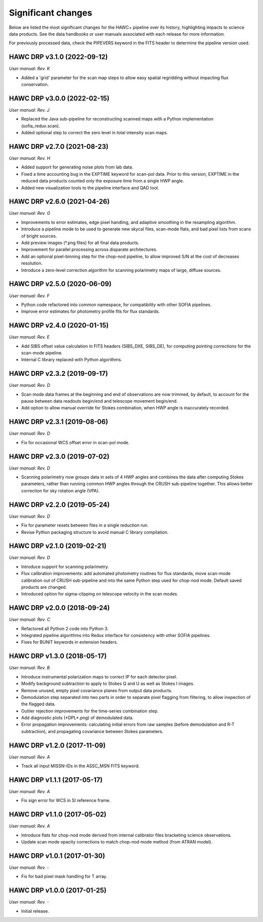 
Significant changes
-------------------
Below are listed the most significant changes for the HAWC+ pipeline
over its history, highlighting impacts to science data products.
See the data handbooks or user manuals associated with each release
for more information.

For previously processed data, check the PIPEVERS keyword in the FITS
header to determine the pipeline version used.

HAWC DRP v3.1.0 (2022-09-12)
~~~~~~~~~~~~~~~~~~~~~~~~~~~~
*User manual: Rev. K*

- Added a 'grid' parameter for the scan map steps to allow easy spatial
  regridding without impacting flux conservation.

HAWC DRP v3.0.0 (2022-02-15)
~~~~~~~~~~~~~~~~~~~~~~~~~~~~
*User manual: Rev. J*

- Replaced the Java sub-pipeline for reconstructing scanned maps with
  a Python implementation (sofia_redux.scan).
- Added optional step to correct the zero level in total intensity
  scan maps.

HAWC DRP v2.7.0 (2021-08-23)
~~~~~~~~~~~~~~~~~~~~~~~~~~~~
*User manual: Rev. H*

- Added support for generating noise plots from lab data.
- Fixed a time accounting bug in the EXPTIME keyword for scan-pol data.
  Prior to this version, EXPTIME in the reduced data products counted
  only the exposure time from a single HWP angle.
- Added new visualization tools to the pipeline interface and QAD tool.

HAWC DRP v2.6.0 (2021-04-26)
~~~~~~~~~~~~~~~~~~~~~~~~~~~~
*User manual: Rev. G*

- Improvements to error estimates, edge pixel handling, and adaptive
  smoothing in the resampling algorithm.
- Introduce a pipeline mode to be used to generate new skycal files,
  scan-mode flats, and bad pixel lists from scans of bright sources.
- Add preview images (\*.png files) for all final data products.
- Improvement for parallel processing across disparate architectures.
- Add an optional pixel-binning step for the chop-nod pipeline,
  to allow improved S/N at the cost of decreases resolution.
- Introduce a zero-level correction algorithm for scanning polarimetry
  maps of large, diffuse sources.

HAWC DRP v2.5.0 (2020-06-09)
~~~~~~~~~~~~~~~~~~~~~~~~~~~~
*User manual: Rev. F*

- Python code refactored into common namespace, for compatibility
  with other SOFIA pipelines.
- Improve error estimates for photometry profile fits for flux
  standards.

HAWC DRP v2.4.0 (2020-01-15)
~~~~~~~~~~~~~~~~~~~~~~~~~~~~
*User manual: Rev. E*

- Add SIBS offset value calculation in FITS headers (SIBS_DXE, SIBS_DE),
  for computing pointing corrections for the scan-mode pipeline.
- Internal C library replaced with Python algorithms.

HAWC DRP v2.3.2 (2019-09-17)
~~~~~~~~~~~~~~~~~~~~~~~~~~~~
*User manual: Rev. D*

- Scan mode data frames at the beginning and end of observations
  are now trimmed, by default, to account for the pause between
  data readouts begin/end and telescope movement begin/end.
- Add option to allow manual override for Stokes combination,
  when HWP angle is inaccurately recorded.

HAWC DRP v2.3.1 (2019-08-06)
~~~~~~~~~~~~~~~~~~~~~~~~~~~~
*User manual: Rev. D*

- Fix for occasional WCS offset error in scan-pol mode.

HAWC DRP v2.3.0 (2019-07-02)
~~~~~~~~~~~~~~~~~~~~~~~~~~~~
*User manual: Rev. D*

- Scanning polarimetry now groups data in sets of 4 HWP angles and
  combines the data after computing Stokes parameters, rather than
  running common HWP angles through the CRUSH sub-pipeline together.
  This allows better correction for sky rotation angle (VPA).

HAWC DRP v2.2.0 (2019-05-24)
~~~~~~~~~~~~~~~~~~~~~~~~~~~~
*User manual: Rev. D*

- Fix for parameter resets between files in a single reduction run.
- Revise Python packaging structure to avoid manual C library compilation.

HAWC DRP v2.1.0 (2019-02-21)
~~~~~~~~~~~~~~~~~~~~~~~~~~~~
*User manual: Rev. D*

- Introduce support for scanning polarimetry.
- Flux calibration improvements: add automated photometry routines
  for flux standards, move scan-mode calibration out of CRUSH sub-pipeline
  and into the same Python step used for chop-nod mode. Default saved
  products are changed.
- Introduced option for sigma-clipping on telescope velocity in the
  scan modes.

HAWC DRP v2.0.0 (2018-09-24)
~~~~~~~~~~~~~~~~~~~~~~~~~~~~
*User manual: Rev. C*

- Refactored all Python 2 code into Python 3.
- Integrated pipeline algorithms into Redux interface for consistency
  with other SOFIA pipelines.
- Fixes for BUNIT keywords in extension headers.

HAWC DRP v1.3.0 (2018-05-17)
~~~~~~~~~~~~~~~~~~~~~~~~~~~~
*User manual: Rev. B*

- Introduce instrumental polarization maps to correct IP for each
  detector pixel.
- Modify background subtraction to apply to Stokes Q and U as well
  as Stokes I images.
- Remove unused, empty pixel covariance planes from output data products.
- Demodulation step separated into two parts in order to separate pixel
  flagging from filtering, to allow inspection of the flagged data.
- Outlier rejection improvements for the time-series combination step.
- Add diagnostic plots (\*DPL\*.png) of demodulated data.
- Error propagation improvements: calculating initial errors from raw
  samples (before demodulation and R-T subtraction), and propagating
  covariance between Stokes parameters.

HAWC DRP v1.2.0 (2017-11-09)
~~~~~~~~~~~~~~~~~~~~~~~~~~~~
*User manual: Rev. A*

- Track all input MISSN-IDs in the ASSC_MSN FITS keyword.

HAWC DRP v1.1.1 (2017-05-17)
~~~~~~~~~~~~~~~~~~~~~~~~~~~~
*User manual: Rev. A*

- Fix sign error for WCS in SI reference frame.

HAWC DRP v1.1.0 (2017-05-02)
~~~~~~~~~~~~~~~~~~~~~~~~~~~~
*User manual: Rev. A*

- Introduce flats for chop-nod mode derived from internal calibrator files
  bracketing science observations.
- Update scan mode opacity corrections to match chop-nod mode method
  (from ATRAN model).

HAWC DRP v1.0.1 (2017-01-30)
~~~~~~~~~~~~~~~~~~~~~~~~~~~~
*User manual: Rev. -*

- Fix for bad pixel mask handling for T array.

HAWC DRP v1.0.0 (2017-01-25)
~~~~~~~~~~~~~~~~~~~~~~~~~~~~
*User manual: Rev. -*

- Initial release.
